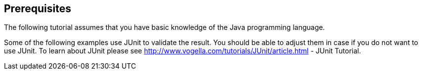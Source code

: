 == Prerequisites

The following tutorial assumes that you have basic knowledge of the Java programming language.
	
Some of the following examples use JUnit to validate the result. You
should be
able to adjust them in case if you do not want to use JUnit.
To learn
about JUnit please see
http://www.vogella.com/tutorials/JUnit/article.html - JUnit Tutorial.
	
